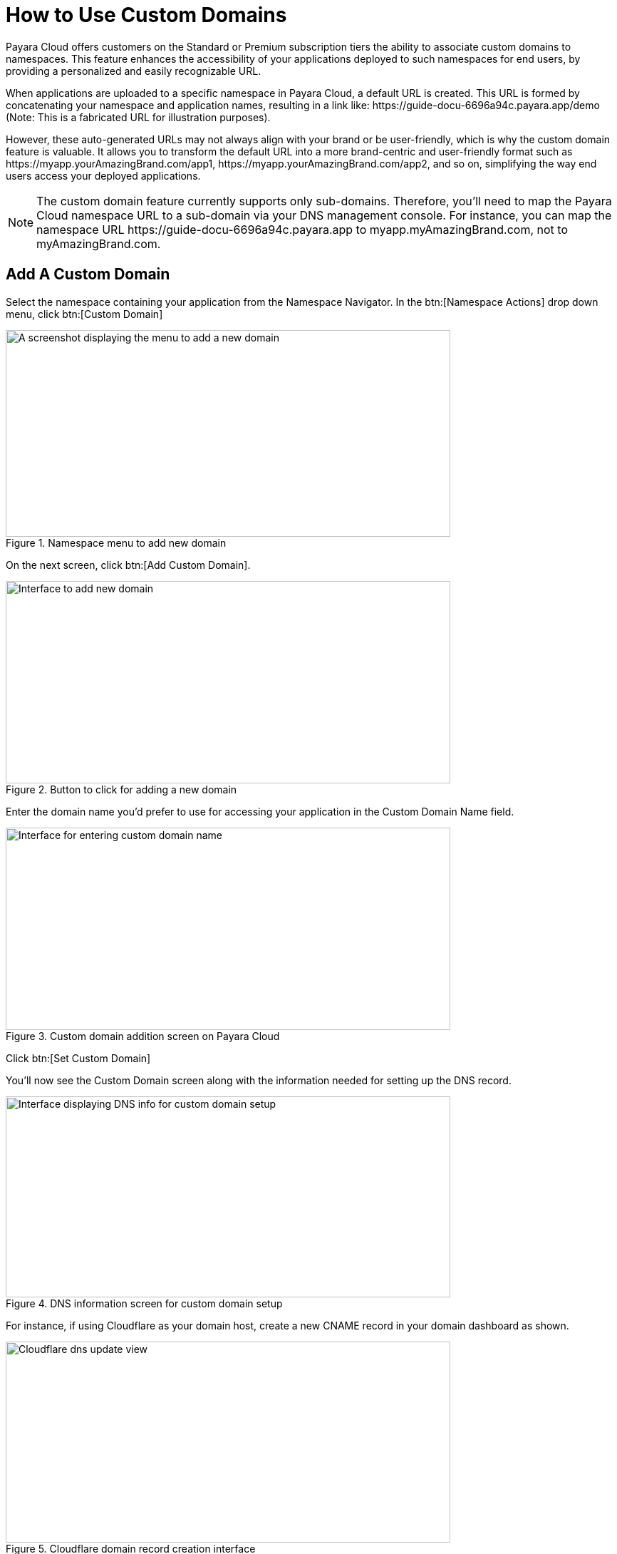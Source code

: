 = How to Use Custom Domains

Payara Cloud offers customers on the Standard or Premium subscription tiers the ability to associate custom domains to namespaces. This feature enhances the accessibility of your applications deployed to such namespaces for end users, by providing a personalized and easily recognizable URL.

When applications are uploaded to a specific namespace in Payara Cloud, a default URL is created. This URL is formed by concatenating your namespace and application names, resulting in a link like: \https://guide-docu-6696a94c.payara.app/demo (Note: This is a fabricated URL for illustration purposes).

However, these auto-generated URLs may not always align with your brand or be user-friendly, which is why the custom domain feature is valuable. It allows you to transform the default URL into a more brand-centric and user-friendly format such as \https://myapp.yourAmazingBrand.com/app1, \https://myapp.yourAmazingBrand.com/app2, and so on, simplifying the way end users access your deployed applications.

NOTE: The custom domain feature currently supports only sub-domains. Therefore, you'll need to map the Payara Cloud namespace URL to a sub-domain via your DNS management console. For instance, you can map the namespace URL \https://guide-docu-6696a94c.payara.app to myapp.myAmazingBrand.com, not to myAmazingBrand.com.

== Add A Custom Domain
Select the namespace containing your application from the Namespace Navigator. In the btn:[Namespace Actions] drop down menu, click btn:[Custom Domain]

.Namespace menu to add new domain

image::image33-new.png[A screenshot displaying the menu to add a new domain,width=624,height=290]

On the next screen, click btn:[Add Custom Domain].

.Button to click for adding a new domain
image::image34-new.png[Interface to add new domain,width=624,height=284]


Enter the domain name you'd prefer to use for accessing your application in the Custom Domain Name field.

.Custom domain addition screen on Payara Cloud
image::image35-new.png[Interface for entering custom domain name,width=624,height=284]

Click btn:[Set Custom Domain]

You'll now see the Custom Domain screen along with the information needed for setting up the DNS record.


.DNS information screen for custom domain setup
image::image36-new.png[Interface displaying DNS info for custom domain setup,width=624,height=282]

For instance, if using Cloudflare as your domain host, create a new CNAME record in your domain dashboard as shown.


.Cloudflare domain record creation interface
image::image37-new.png[Cloudflare dns update view, width=624,height=282]

* ❶ Set record type to CNAME
* ❷ Enter myapp for the sub-domain you used in Payara Cloud.
* ❸ Paste the DNS record value copied from Payara Cloud's custom domain screen
* ❹ Save

Return to the custom domain setup screen in Payara Cloud.

.Screen displaying DNS info for custom domain setup
image::image38-new.png[Interface showing DNS info for custom domain setup,width=624,height=282]

Click btn:[Check DNS]

Your namespace should now be linked to the configured domain.

.Fully configured custom domain post DNS propagation
image::image39-new.png[Interface displaying fully setup custom domain,width=624,height=282]

NOTE: DNS propagation duration may vary based on your domain name provider, taking anywhere from a few minutes to 48 hours. Check DNS propagation using online tools such as https://dnschecker.org/

With the custom domain configured, all applications deployed to the namespace can be accessed as sub-paths of the set domain. For instance, an application deployed to the context path myapp1 would be accessible via the URL \https://myapp.jakarta101.com/myapp1.

You can always edit or remove configured domains for namespaces on the Custom Domain page.

.Custom domain page showing addtional operations
image::image40-new.png[Interface displaying fully setup custom domain,width=624,height=282]


